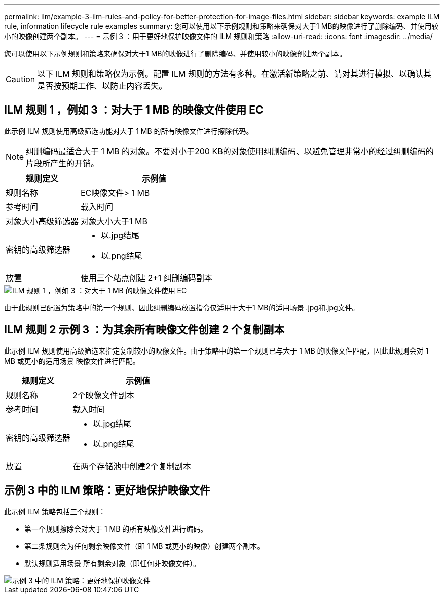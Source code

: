 ---
permalink: ilm/example-3-ilm-rules-and-policy-for-better-protection-for-image-files.html 
sidebar: sidebar 
keywords: example ILM rule, information lifecycle rule examples 
summary: 您可以使用以下示例规则和策略来确保对大于1 MB的映像进行了删除编码、并使用较小的映像创建两个副本。 
---
= 示例 3 ：用于更好地保护映像文件的 ILM 规则和策略
:allow-uri-read: 
:icons: font
:imagesdir: ../media/


[role="lead"]
您可以使用以下示例规则和策略来确保对大于1 MB的映像进行了删除编码、并使用较小的映像创建两个副本。


CAUTION: 以下 ILM 规则和策略仅为示例。配置 ILM 规则的方法有多种。在激活新策略之前、请对其进行模拟、以确认其是否按预期工作、以防止内容丢失。



== ILM 规则 1 ，例如 3 ：对大于 1 MB 的映像文件使用 EC

此示例 ILM 规则使用高级筛选功能对大于 1 MB 的所有映像文件进行擦除代码。


NOTE: 纠删编码最适合大于 1 MB 的对象。不要对小于200 KB的对象使用纠删编码、以避免管理非常小的经过纠删编码的片段所产生的开销。

[cols="1a,2a"]
|===
| 规则定义 | 示例值 


 a| 
规则名称
 a| 
EC映像文件> 1 MB



 a| 
参考时间
 a| 
载入时间



 a| 
对象大小高级筛选器
 a| 
对象大小大于1 MB



 a| 
密钥的高级筛选器
 a| 
* 以.jpg结尾
* 以.png结尾




 a| 
放置
 a| 
使用三个站点创建 2+1 纠删编码副本

|===
image::../media/policy_3_rule_1_ec_images_adv_filtering.png[ILM 规则 1 ，例如 3 ：对大于 1 MB 的映像文件使用 EC]

由于此规则已配置为策略中的第一个规则、因此纠删编码放置指令仅适用于大于1 MB的适用场景 .jpg和.jpg文件。



== ILM 规则 2 示例 3 ：为其余所有映像文件创建 2 个复制副本

此示例 ILM 规则使用高级筛选来指定复制较小的映像文件。由于策略中的第一个规则已与大于 1 MB 的映像文件匹配，因此此规则会对 1 MB 或更小的适用场景 映像文件进行匹配。

[cols="1a,2a"]
|===
| 规则定义 | 示例值 


 a| 
规则名称
 a| 
2个映像文件副本



 a| 
参考时间
 a| 
载入时间



 a| 
密钥的高级筛选器
 a| 
* 以.jpg结尾
* 以.png结尾




 a| 
放置
 a| 
在两个存储池中创建2个复制副本

|===


== 示例 3 中的 ILM 策略：更好地保护映像文件

此示例 ILM 策略包括三个规则：

* 第一个规则擦除会对大于 1 MB 的所有映像文件进行编码。
* 第二条规则会为任何剩余映像文件（即 1 MB 或更小的映像）创建两个副本。
* 默认规则适用场景 所有剩余对象（即任何非映像文件）。


image::../media/policy_3_configured_policy.png[示例 3 中的 ILM 策略：更好地保护映像文件]
